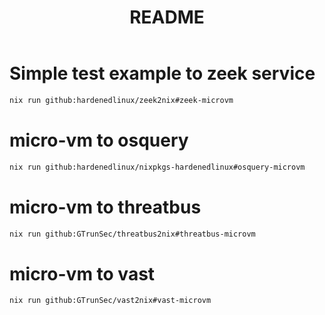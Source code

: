 #+TITLE: README



* Simple test example to zeek service

#+NAME:
#+CAPTION:
#+ATTR_HTML: :width 500
[[file:attach/zeek-micro-vm.png]]

#+begin_src sh :async t :exports both :results output
nix run github:hardenedlinux/zeek2nix#zeek-microvm
#+end_src


* micro-vm to osquery
#+begin_src sh :async t :exports both :results output
nix run github:hardenedlinux/nixpkgs-hardenedlinux#osquery-microvm
#+end_src

* micro-vm to threatbus
#+begin_src sh :async t :exports both :results output
nix run github:GTrunSec/threatbus2nix#threatbus-microvm
#+end_src

* micro-vm to vast
#+begin_src sh :async t :exports both :results output
nix run github:GTrunSec/vast2nix#vast-microvm
#+end_src
